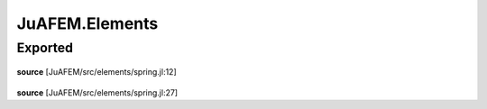 JuAFEM.Elements
===============

Exported
--------

 .. function:: spring1e(k::Float64)

    Computes the element stiffness matrix Ke for a
    spring element.

    :param k :  spring stiffness

**source**
[JuAFEM/src/elements/spring.jl:12]

 .. function:: spring1s(k::Float64,  u::Array{Float64, 1})

    Computes the force fe for a spring element

    :param k :  spring stiffness
    :param u :  displacements

**source**
[JuAFEM/src/elements/spring.jl:27]

